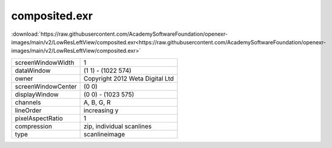..
  SPDX-License-Identifier: BSD-3-Clause
  Copyright Contributors to the OpenEXR Project.

composited.exr
##############

:download:`https://raw.githubusercontent.com/AcademySoftwareFoundation/openexr-images/main/v2/LowResLeftView/composited.exr<https://raw.githubusercontent.com/AcademySoftwareFoundation/openexr-images/main/v2/LowResLeftView/composited.exr>`

.. image:: https://raw.githubusercontent.com/AcademySoftwareFoundation/openexr-images/main/v2/LowResLeftView/composited.jpg
   :target: https://raw.githubusercontent.com/AcademySoftwareFoundation/openexr-images/main/v2/LowResLeftView/composited.exr

.. list-table::
   :align: left

   * - screenWindowWidth
     - 1
   * - dataWindow
     - (1 1) - (1022 574)
   * - owner
     - Copyright 2012 Weta Digital Ltd
   * - screenWindowCenter
     - (0 0)
   * - displayWindow
     - (0 0) - (1023 575)
   * - channels
     - A, B, G, R
   * - lineOrder
     - increasing y
   * - pixelAspectRatio
     - 1
   * - compression
     - zip, individual scanlines
   * - type
     - scanlineimage
